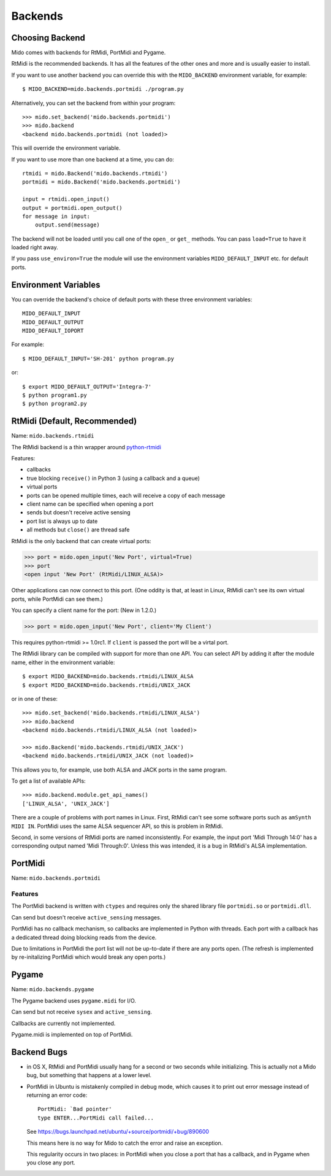 Backends
========

Choosing Backend
----------------

Mido comes with backends for RtMidi, PortMidi and Pygame.

RtMidi is the recommended backends. It has all the features of the
other ones and more and is usually easier to install.

If you want to use another backend you can override this with the
``MIDO_BACKEND`` environment variable, for example::

    $ MIDO_BACKEND=mido.backends.portmidi ./program.py

Alternatively, you can set the backend from within your program::

    >>> mido.set_backend('mido.backends.portmidi')
    >>> mido.backend
    <backend mido.backends.portmidi (not loaded)>

This will override the environment variable.

If you want to use more than one backend at a time, you can do::

    rtmidi = mido.Backend('mido.backends.rtmidi')
    portmidi = mido.Backend('mido.backends.portmidi')

    input = rtmidi.open_input()
    output = portmidi.open_output()
    for message in input:
        output.send(message)

The backend will not be loaded until you call one of the ``open_`` or
``get_`` methods. You can pass ``load=True`` to have it loaded right
away.

If you pass ``use_environ=True`` the module will use the environment
variables ``MIDO_DEFAULT_INPUT`` etc. for default ports.


Environment Variables
---------------------

You can override the backend's choice of default ports with these
three environment variables::

    MIDO_DEFAULT_INPUT
    MIDO_DEFAULT_OUTPUT
    MIDO_DEFAULT_IOPORT

For example::

    $ MIDO_DEFAULT_INPUT='SH-201' python program.py

or::

    $ export MIDO_DEFAULT_OUTPUT='Integra-7'
    $ python program1.py
    $ python program2.py


RtMidi (Default, Recommended)
-----------------------------

Name: ``mido.backends.rtmidi``

The RtMidi backend is a thin wrapper around `python-rtmidi
<https://pypi.python.org/pypi/python-rtmidi/>`_


Features:

* callbacks

* true blocking ``receive()`` in Python 3 (using a callback and a
  queue)

* virtual ports

* ports can be opened multiple times, each will receive a copy of each message

* client name can be specified when opening a port

* sends but doesn't receive active sensing

* port list is always up to date

* all methods but ``close()`` are thread safe

RtMidi is the only backend that can create virtual ports:

.. code-block:: python

    >>> port = mido.open_input('New Port', virtual=True)
    >>> port
    <open input 'New Port' (RtMidi/LINUX_ALSA)>

Other applications can now connect to this port. (One oddity is that,
at least in Linux, RtMidi can't see its own virtual ports, while
PortMidi can see them.)

You can specify a client name for the port:  (New in 1.2.0.)

.. code-block:: python

    >>> port = mido.open_input('New Port', client='My Client')

This requires python-rtmidi >= 1.0rc1. If ``client`` is passed the
port will be a virtal port.

The RtMidi library can be compiled with support for more than one
API. You can select API by adding it after the module name, either in
the environment variable::

    $ export MIDO_BACKEND=mido.backends.rtmidi/LINUX_ALSA
    $ export MIDO_BACKEND=mido.backends.rtmidi/UNIX_JACK

or in one of these::

    >>> mido.set_backend('mido.backends.rtmidi/LINUX_ALSA')
    >>> mido.backend
    <backend mido.backends.rtmidi/LINUX_ALSA (not loaded)>

    >>> mido.Backend('mido.backends.rtmidi/UNIX_JACK')
    <backend mido.backends.rtmidi/UNIX_JACK (not loaded)>

This allows you to, for example, use both ALSA and JACK ports in the
same program.

To get a list of available APIs::

    >>> mido.backend.module.get_api_names()
    ['LINUX_ALSA', 'UNIX_JACK']

There are a couple of problems with port names in Linux. First, RtMidi
can't see some software ports such as ``amSynth MIDI IN``. PortMidi
uses the same ALSA sequencer API, so this is problem in RtMidi.

Second, in some versions of RtMidi ports are named inconsistently. For
example, the input port 'Midi Through 14:0' has a corresponding output
named 'Midi Through:0'. Unless this was intended, it is a bug in
RtMidi's ALSA implementation.


PortMidi
--------

Name: ``mido.backends.portmidi``

Features
^^^^^^^^

The PortMidi backend is written with ``ctypes`` and requires only the
shared library file ``portmidi.so`` or ``portmidi.dll``.

Can send but doesn't receive ``active_sensing`` messages.

PortMidi has no callback mechanism, so callbacks are implemented in
Python with threads. Each port with a callback has a dedicated thread
doing blocking reads from the device.

Due to limitations in PortMidi the port list will not be up-to-date if
there are any ports open. (The refresh is implemented by
re-initalizing PortMidi which would break any open ports.)


Pygame
------

Name: ``mido.backends.pygame``

The Pygame backend uses ``pygame.midi`` for I/O.

Can send but not receive ``sysex`` and ``active_sensing``.

Callbacks are currently not implemented.

Pygame.midi is implemented on top of PortMidi.


Backend Bugs
------------

* in OS X, RtMidi and PortMidi usually hang for a second or two
  seconds while initializing. This is actually not a Mido bug, but
  something that happens at a lower level.

* PortMidi in Ubuntu is mistakenly compiled in debug mode, which causes it
  to print out error message instead of returning an error code::

    PortMidi: `Bad pointer'
    type ENTER...PortMidi call failed...

  See https://bugs.launchpad.net/ubuntu/+source/portmidi/+bug/890600

  This means here is no way for Mido to catch the error and raise an
  exception.

  This regularity occurs in two places: in PortMidi when you close a
  port that has a callback, and in Pygame when you close any port.
